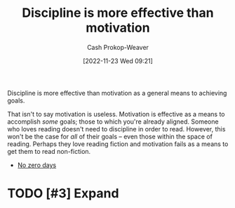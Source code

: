 :PROPERTIES:
:ID:       b9b216c0-f2df-40a0-a148-b27ec93d6477
:LAST_MODIFIED: [2023-09-05 Tue 20:21]
:END:
#+title: Discipline is more effective than motivation
#+hugo_custom_front_matter: :slug "b9b216c0-f2df-40a0-a148-b27ec93d6477"
#+author: Cash Prokop-Weaver
#+date: [2022-11-23 Wed 09:21]
#+filetags: :hastodo:concept:

Discipline is more effective than motivation as a general means to achieving goals.

That isn't to say motivation is useless. Motivation is effective as a means to accomplish /some/ goals; those to which you're already aligned. Someone who loves reading doesn't need to discipline in order to read. However, this won't be the case for /all/ of their goals -- even those within the space of reading. Perhaps they love reading fiction and motivation fails as a means to get them to read non-fiction.

- [[id:a3105a8b-c9b7-4e6e-b3af-b9573bd2f70a][No zero days]]
* TODO [#3] Expand
* TODO [#2] Flashcards :noexport:
